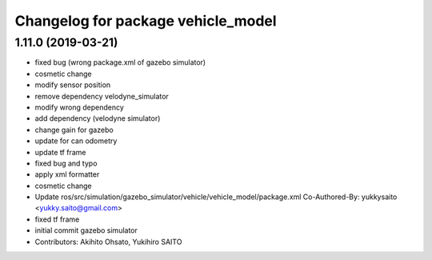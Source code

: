^^^^^^^^^^^^^^^^^^^^^^^^^^^^^^^^^^^
Changelog for package vehicle_model
^^^^^^^^^^^^^^^^^^^^^^^^^^^^^^^^^^^

1.11.0 (2019-03-21)
-------------------
* fixed bug (wrong package.xml of gazebo simulator)
* cosmetic change
* modify sensor position
* remove dependency velodyne_simulator
* modify wrong dependency
* add dependency (velodyne simulator)
* change gain for gazebo
* update for can odometry
* update tf frame
* fixed bug and typo
* apply xml formatter
* cosmetic change
* Update ros/src/simulation/gazebo_simulator/vehicle/vehicle_model/package.xml
  Co-Authored-By: yukkysaito <yukky.saito@gmail.com>
* fixed tf frame
* initial commit gazebo simulator
* Contributors: Akihito Ohsato, Yukihiro SAITO
